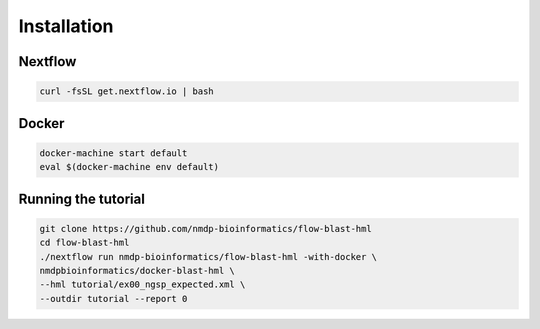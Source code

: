 Installation
=============


Nextflow
------------------------

.. code-block:: shell

	curl -fsSL get.nextflow.io | bash


Docker
------------------------

.. code-block:: shell

	docker-machine start default
	eval $(docker-machine env default)


Running the tutorial
------------------------

.. code-block:: shell

	git clone https://github.com/nmdp-bioinformatics/flow-blast-hml
	cd flow-blast-hml
	./nextflow run nmdp-bioinformatics/flow-blast-hml -with-docker \
	nmdpbioinformatics/docker-blast-hml \
	--hml tutorial/ex00_ngsp_expected.xml \
	--outdir tutorial --report 0
